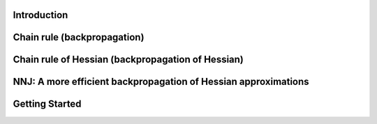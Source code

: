 .. _introduction:

Introduction
===================================



Chain rule (backpropagation)
===================================





Chain rule of Hessian (backpropagation of Hessian)
======================================================================





NNJ: A more efficient backpropagation of Hessian approximations
======================================================================




Getting Started
===================================